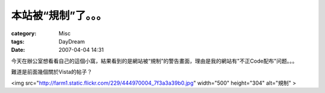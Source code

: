 ######################
本站被“規制”了。。。
######################
:category: Misc
:tags: DayDream
:date: 2007-04-04 14:31



今天在辦公室想看看自己的這個小窩，結果看到的是網站被“規制”的警告畫面，理由是我的網站有"不正Code配布"问题。。。

難道是前面幾個關於Vista的帖子？

<img src="http://farm1.static.flickr.com/229/444970004_7f3a3a39b0.jpg" width="500" height="304" alt="規制" >

